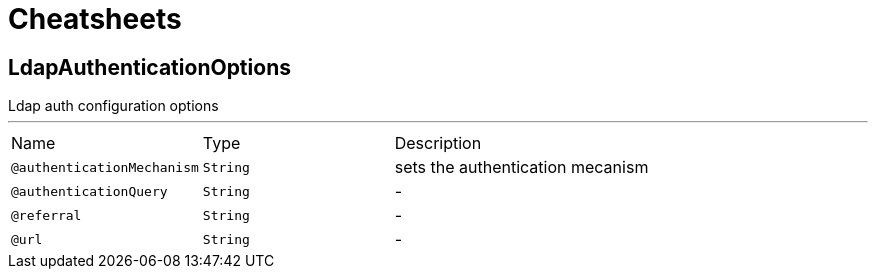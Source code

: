 = Cheatsheets

[[LdapAuthenticationOptions]]
== LdapAuthenticationOptions

++++
 Ldap auth configuration options
++++
'''

[cols=">25%,25%,50%"]
[frame="topbot"]
|===
^|Name | Type ^| Description
|[[authenticationMechanism]]`@authenticationMechanism`|`String`|+++
sets the authentication mecanism
+++
|[[authenticationQuery]]`@authenticationQuery`|`String`|-
|[[referral]]`@referral`|`String`|-
|[[url]]`@url`|`String`|-
|===


